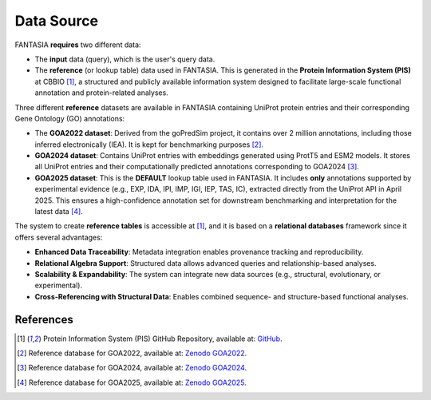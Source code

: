 Data Source
============

FANTASIA **requires** two different data: 

- The **input** data (query), which is the user's query data. 
- The **reference**  (or lookup table) data used in FANTASIA. This is generated in the **Protein Information System (PIS)** at CBBIO [1]_, a structured and publicly available information system designed to facilitate large-scale functional annotation and protein-related analyses. 


Three different **reference**  datasets are available in FANTASIA  containing UniProt protein entries and their corresponding Gene Ontology (GO) annotations:

- The **GOA2022 dataset**: Derived from the goPredSim project, it contains over 2 million annotations, including those inferred electronically (IEA). It is kept for benchmarking purposes [2]_.
- **GOA2024 dataset**: Contains UniProt entries with embeddings generated using ProtT5 and ESM2 models. It stores all UniProt entries and their computationally predicted annotations corresponding to GOA2024 [3]_.
- **GOA2025 dataset**: This is the **DEFAULT** lookup table used in FANTASIA. It includes **only** annotations supported by experimental evidence (e.g., EXP, IDA, IPI, IMP, IGI, IEP, TAS, IC), extracted directly from the UniProt API in April 2025. This ensures a high-confidence annotation set for downstream benchmarking and interpretation for the latest data [4]_.


The system to create **reference tables** is accessible at [1]_, and it is based on a **relational databases** framework since it offers several advantages:


- **Enhanced Data Traceability**: Metadata integration enables provenance tracking and reproducibility.
- **Relational Algebra Support**: Structured data allows advanced queries and relationship-based analyses.
- **Scalability & Expandability**: The system can integrate new data sources (e.g., structural, evolutionary, or experimental).
- **Cross-Referencing with Structural Data**: Enables combined sequence- and structure-based functional analyses.



.. figure:: _static/PIS.png
   :alt: FANTASIA Pipeline Overview
   :align: center
   :width: 80%


References
^^^^^^^^^^

.. [1] Protein Information System (PIS) GitHub Repository, available at: `GitHub <https://github.com/frapercan/protein_information_system>`_.
.. [2] Reference database for GOA2022, available at: `Zenodo GOA2022 <https://zenodo.org/records/15095845>`_.
.. [3] Reference database for GOA2024, available at: `Zenodo GOA2024 <https://zenodo.org/records/14864851>`_.
.. [4] Reference database for GOA2025, available at: `Zenodo GOA2025 <https://zenodo.org/records/15261639>`_.
